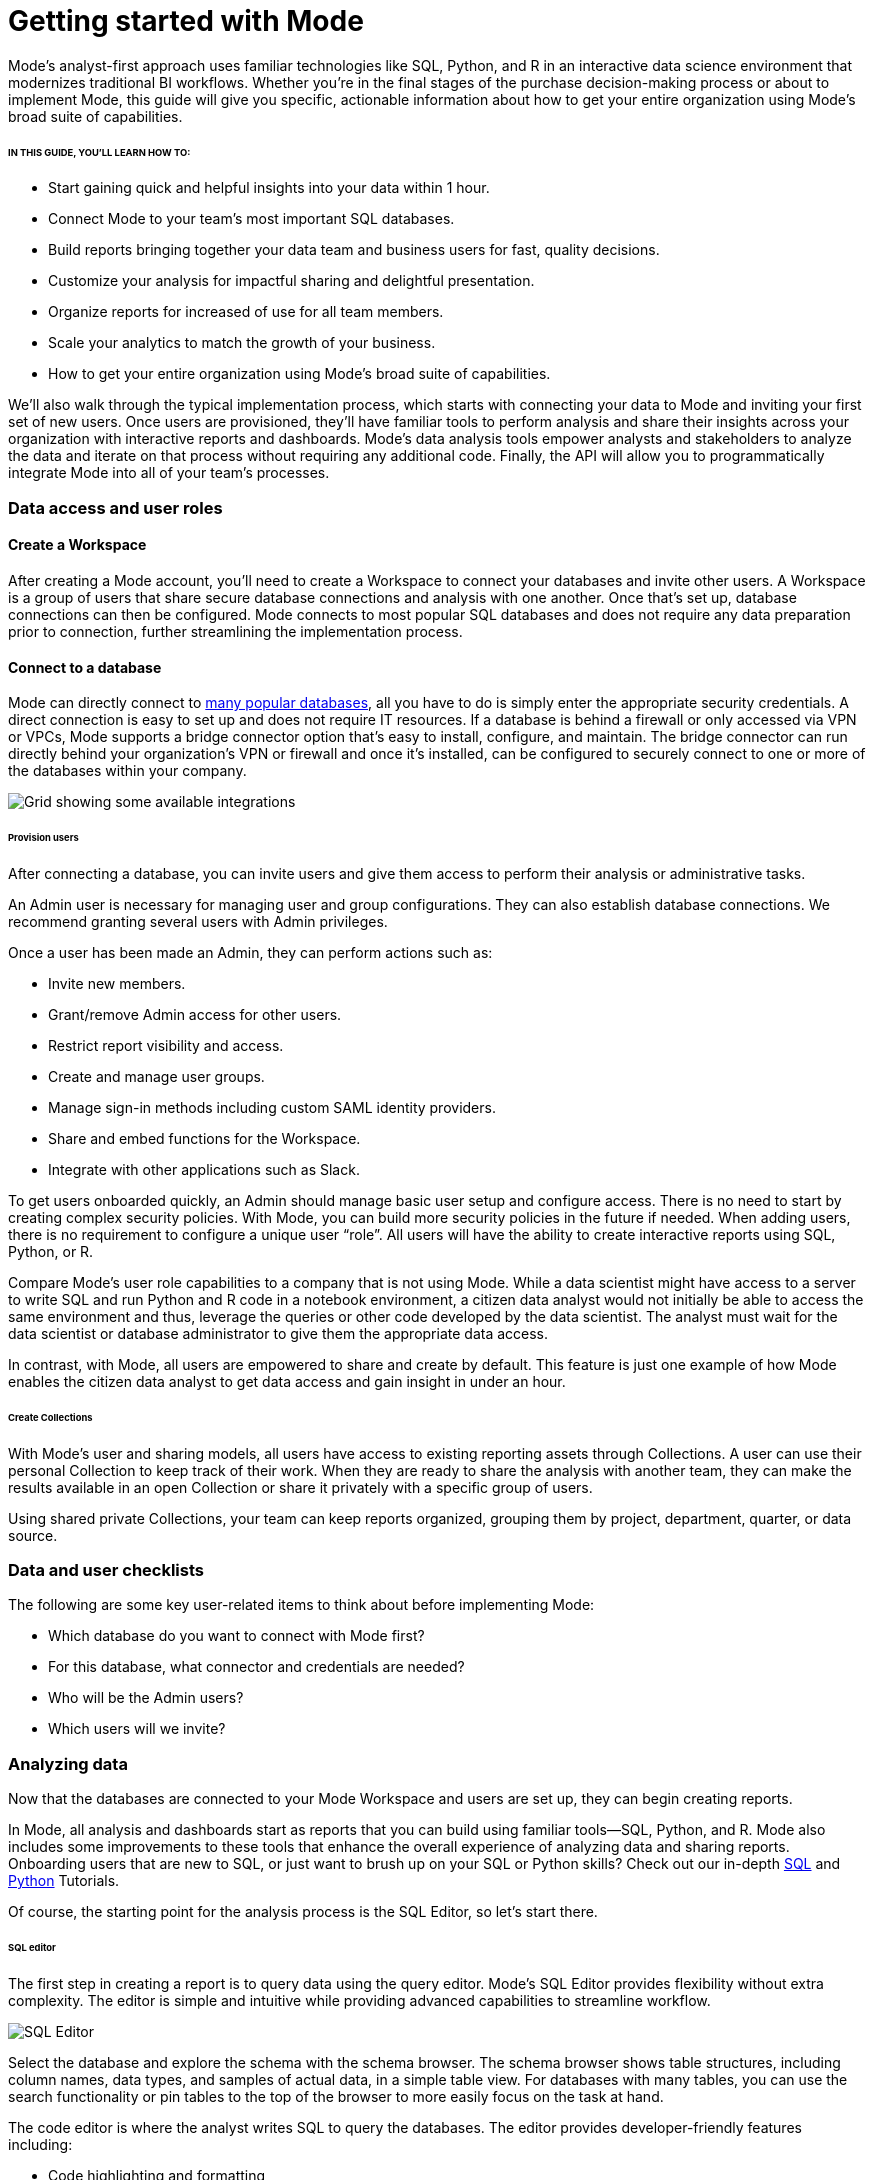 = Getting started with Mode
:categories: ["Get started"]
:categories_weight: 2
:date: 2021-04-05
:description: A guide on getting started with Mode
:ogdescription: First steps with Mode
:path: /articles/getting-started-with-mode
:brand: Mode

{brand}'s analyst-first approach uses familiar technologies like SQL, Python, and R in an interactive data science environment that modernizes traditional BI workflows.
Whether you're in the final stages of the purchase decision-making process or about to implement {brand}, this guide will give you specific, actionable information about how to get your entire organization using {brand}'s broad suite of capabilities.

====== IN THIS GUIDE, YOU'LL LEARN HOW TO:

* Start gaining quick and helpful insights into your data within 1 hour.
* Connect {brand} to your team's most important SQL databases.
* Build reports bringing together your data team and business users for fast, quality decisions.
* Customize your analysis for impactful sharing and delightful presentation.
* Organize reports for increased of use for all team members.
* Scale your analytics to match the growth of your business.
* How to get your entire organization using {brand}'s broad suite of capabilities.

We'll also walk through the typical implementation process, which starts with connecting your data to {brand} and inviting your first set of new users.
Once users are provisioned, they'll have familiar tools to perform analysis and share their insights across your organization with interactive reports and dashboards.
{brand}'s data analysis tools empower analysts and stakeholders to analyze the data and iterate on that process without requiring any additional code.
Finally, the API will allow you to programmatically integrate {brand} into all of your team's processes.

=== Data access and user roles

==== Create a Workspace

After creating a {brand} account, you'll need to create a Workspace to connect your databases and invite other users.
A Workspace is a group of users that share secure database connections and analysis with one another.
Once that's set up, database connections can then be configured.
{brand} connects to most popular SQL databases and does not require any data preparation prior to connection, further streamlining the implementation process.

==== Connect to a database

{brand} can directly connect to link:https://mode.com/data-sources/[many popular databases], all you have to do is simply enter the appropriate security credentials.
A direct connection is easy to set up and does not require IT resources.
If a database is behind a firewall or only accessed via VPN or VPCs, {brand} supports a bridge connector option that's easy to install, configure, and maintain.
The bridge connector can run directly behind your organization's VPN or firewall and once it's installed, can be configured to securely connect to one or more of the databases within your company.

image::integrations.png[Grid showing some available integrations]

[discrete]
====== Provision users

After connecting a database, you can invite users and give them access to perform their analysis or administrative tasks.

An Admin user is necessary for managing user and group configurations.
They can also establish database connections.
We recommend granting several users with Admin privileges.

Once a user has been made an Admin, they can perform actions such as:

* Invite new members.
* Grant/remove Admin access for other users.
* Restrict report visibility and access.
* Create and manage user groups.
* Manage sign-in methods including custom SAML identity providers.
* Share and embed functions for the Workspace.
* Integrate with other applications such as Slack.

To get users onboarded quickly, an Admin should manage basic user setup and configure access.
There is no need to start by creating complex security policies.
With {brand}, you can build more security policies in the future if needed.
When adding users, there is no requirement to configure a unique user "`role`". All users will have the ability to create interactive reports using SQL, Python, or R.

Compare {brand}'s user role capabilities to a company that is not using {brand}.
While a data scientist might have access to a server to write SQL and run Python and R code in a notebook environment, a citizen data analyst would not initially be able to access the same environment and thus, leverage the queries or other code developed by the data scientist.
The analyst must wait for the data scientist or database administrator to give them the appropriate data access.

In contrast, with {brand}, all users are empowered to share and create by default.
This feature is just one example of how {brand} enables the citizen data analyst to get data access and gain insight in under an hour.

[discrete]
====== Create Collections

With {brand}'s user and sharing models, all users have access to existing reporting assets through Collections.
A user can use their personal Collection to keep track of their work.
When they are ready to share the analysis with another team, they can make the results available in an open Collection or share it privately with a specific group of users.

Using shared private Collections, your team can keep reports organized, grouping them by project, department, quarter, or data source.

=== Data and user checklists

The following are some key user-related items to think about before implementing {brand}:

* Which database do you want to connect with {brand} first?
* For this database, what connector and credentials are needed?
* Who will be the Admin users?
* Which users will we invite?

=== Analyzing data

Now that the databases are connected to your {brand} Workspace and users are set up, they can begin creating reports.

In {brand}, all analysis and dashboards start as reports that you can build using familiar tools--SQL, Python, and R.
{brand} also includes some improvements to these tools that enhance the overall experience of analyzing data and sharing reports.
Onboarding users that are new to SQL, or just want to brush up on your SQL or Python skills?
Check out our in-depth link:https://mode.com/sql-tutorial/[SQL] and https://mode.com/python-tutorial/[Python] Tutorials.

Of course, the starting point for the analysis process is the SQL Editor, so let's start there.

[discrete]
====== SQL editor

The first step in creating a report is to query data using the query editor.
{brand}'s SQL Editor provides flexibility without extra complexity.
The editor is simple and intuitive while providing advanced capabilities to streamline workflow.

image::screenshot-sql-editor.png[SQL Editor]

Select the database and explore the schema with the schema browser.
The schema browser shows table structures, including column names, data types, and samples of actual data, in a simple table view.
For databases with many tables, you can use the search functionality or pin tables to the top of the browser to more easily focus on the task at hand.

The code editor is where the analyst writes SQL to query the databases.
The editor provides developer-friendly features including:

* Code highlighting and formatting
* Keyboard shortcuts
* Context aware auto-complete
* Query history

=== Time-saving shortcuts for your queries

==== Definitions

To save time, you can templatize your SQL queries with shared Definitions.
These are custom SELECT statements that can be referenced in any SQL query.
These definitions allow users to write business logic in one place and share it across multiple reports and users--simplifying complex queries, reducing repetitive tasks, and ensuring consistency.

==== Liquid template language

Liquid template language is available in all SQL queries and allows additional flexibility on top of existing SQL queries.
With the template language, analysts can augment SQL with loops, if/then statements, and variables.
These simple template constructs can simplify many tasks that are difficult to do within base SQL.

==== Parameters

Parameters let report developers make minor changes to their SQL syntax that give end users more flexibility when running their reports.
Parameters allow report viewers to alter their reports without writing the underlying SQL code or asking report developers to modify the original query.
Since parameters also use a Liquid template language, report developers can quickly use these template helpers.

==== Helix data engine

Behind the scenes, {brand}'s in-memory data engine, Helix, powers the data analysis process.
Instead of doing last-mile aggregations and pivots in queries to fit the results in memory, Helix lets analysts do the calculations on the fly using Calculated Fields directly in the report - reducing work and saving time.
Because Helix works with large datasets, analysts can get insights on large datasets in less than an hour.
There is no configuration or tuning needed for Helix.
You will have this feature available upon implementation.

{brand}'s SQL Editor is a powerful enabler for all users in your company.
It is easy to use because it leverages basic SQL to get started but offers features that can accelerate the work of your entire team.

=== Visualizations

After an analyst creates a SQL query to retrieve data from the database, they have several options to further analyze and share the resulting dataset through visualizations.
The simplest approaches are to display the data in a table, export to CSV, or copy to the clipboard.
These static export options are useful for quick analysis.
{brand}, however, provides a much richer toolset for analyzing and sharing data with others through pivot tables and charting capabilities.

[discrete]
====== Tables

The simplest visualization is a table view of the data.
In the table view, you can identify the dimensions and measures for your reports as well as the end-user filters.
You can also control the format of your data so that, for example, the currency, date, and percentage columns are readable and understandable.

[discrete]
====== Chart visualizations

Chart visualization options include bar, line, scatter, area, and pie charts.
These chart types let end-users increase or decrease the granularity of the report, and are simple to construct using the {brand} interface.
For example, you can explore a sales report and look at the data on a daily, monthly, or annual basis by adjusting the granularity.
If there is an interesting observation, you can drill down into the weekly or daily data to view the underlying data table supporting the report.
Users can also use parameters and filters to modify the underlying datasets without actually touching any code.
These features allow the end user to explore the data on their own without the traditional back and forth of updating and refining SQL queries.
This lets citizen data analysts and business stakeholders explore the data and build insights in under an hour.

[discrete]
====== Custom visualizations

With {brand}, you can create your own custom visualizations as well.
One of the primary ways of doing so is by leveraging the R and Python visualization libraries through the notebook environments.
We will discuss notebooks in the next section.

=== Notebooks

So far, we've covered the SQL Editor and visualization tools which are good for day-to-day analysis.
Most companies, however, need an environment where users can execute their own Python or R scripts against the data in order to perform further visualizations.
Your users can use {brand}'s SQL Editor and visualization tools for day-to-day analysis.

{brand} uses industry standard Python and R in a notebook environment to enable rapid code iteration for data manipulation, statistical analysis, and advanced visualization.
An analyst can perform analysis in a notebook that might be difficult (or impossible) to do in SQL.

{brand}'s Notebook has specific advantages including its ease of setup, centralization of environments, and simplified administration due to the inclusion of a variety of pre-loaded Python and R libraries.
Since this environment is very similar to existing notebook environments, the learning curve should be minimal.

image::screenshot-python-notebook.png[Python Notebook]

After a query has been created using the SQL Editor, a user can add a new notebook to their report and access the results of all queries.
Each query's result is available in the native Pandas DataFrame or R Data Frame.

No additional manipulation is necessary.
Because queries across multiple databases are made available in the notebook, it can be used to merge data that can not be easily joined with a standard SQL query.
The analyst can then use the full suite of data science tools in Python or R to clean, analyze, and visualize the data.

Out of the box, {brand} includes many of the most popular libraries for R and Python, but if you need to install additional libraries, you can use pip install for Python or install.packages() with R.

Combined, the SQL Editor, visualization features, and Notebook environments in {brand} enable users to create quick, flexible, and shareable analysis.
Together, they provide a powerful but easy-to-learn workflow where code-first analysts and code-free end users can work together to turn raw data into real-time decision-making.

=== Analyzing data checklist

Here are some items to consider for analyzing your data:

* Which data analysis problems do you want to solve first?
* What are the most difficult data analysis challenges you have today?
* Are there visualizations you haven't been able to develop with existing tools?
* Do you have data sets that are currently too large or difficult to manage?
* Are there existing notebook environments that you can consolidate and streamline with {brand}?

=== Building and sharing a report

Now that we have gone through {brand}'s core concepts, we can walk through how to turn your analysis into a robust, meaningful report that can be shared across the company.

The first step in this process is to retrieve data using the SQL Editor.
In many cases, an analyst or data scientist will then need to further refine or analyze the data using the Python or R notebook environment.
{brand} supports adding any of the output visualizations from the notebook into the final report as well.

Once the data retrieval is complete, the various visualizations, tables and insights need to be packaged together into an interactive, customized report that answers the business questions.
{brand}'s Report Builder provides a simple interface for dragging and dropping the components.
Each component can be placed and adjusted anywhere in the report view.
In addition, there is an option to insert text boxes to clarify the reports or highlight specific observations.

Finally, reports have multiple themes for customizing colors, fonts and styles.
A company can also build custom themes for consistency with brand standards, or to embed within other applications.
The end result is that an analyst has flexibility to present their findings using multiple configurable visual elements.

Reports also support parameters and filters so that report users can adjust their data view without changing code.
A parameter is an interactive report field where the report viewer can make selections that dynamically modify the underlying SQL query.
When a user changes a parameter, the report needs to be executed to see the new results.
On the other hand, a filter modifies the display of built-in charts and visualizations without re-running the query.

Analysts and users can also take existing reports on separate paths of analysis called Explorations where deeper exploratory interactions and modifications do not impact the original report.
Explorations are also based on the same datasets as the original report.
Changes to the report's datasets are also reflected in the Explorations datasets.
Explorations can be saved and shared with other users.

{brand}'s reporting capabilities are robust and support flexible layouts.
If users choose, they can use the HTML Editor to modify the underlying HTML and the CSS for report layout.
By editing the report HTML, you can create your own visualizations using libraries like D3.js or {brand}'s own JavaScript library, alamode.js.
As analysts start to create more complex visualizations, they can use Python, R, or JavaScript to build sophisticated charts.
{brand} provides the tools you need to develop simple charts, complex visualizations, and advanced, exploratory analytics.

Now that the report is created, it can be shared in multiple ways.

* Shared via an email to other members of the Workspace.
The email can include a preview of the report, HTML table summary, report links, CSV, or PDF output.
* If {brand} is connected to the team's Slack channel, then {brand} can publish a report to the desired Slack channel.
* All reports can be shared as a report link, which will show the view from the last time it was run, or a run link, which can be used to show a view of the report at the time it was generated.

In cases where your team wishes to run a report on a scheduled basis, {brand} can automate the process of both running and delivering that report on a schedule for you.
This ensures that up-to-date analysis is reliably delivered to the exact users who need it.

These sharing options are useful, but as the company's adoption of {brand} increases, users will want to organize and categorize their reports using Collections.
Within a Collection, there are options to control membership as well as duplicate, star, or archive specific reports.
Easy sharing of reports allows analysts to leverage analysis across the team.
In under an hour, an analyst can use an existing report as a basis for developing a new report that highlights business insight.

In some cases, reports might be useful for sharing outside of the company.
{brand} can embed reports in an internal website or on the Internet.
Embedded analytics is a way to include {brand} reports within existing sites, portals, or applications.
A White-Label Embed (WLE) is used to share reports to users not logged in to {brand}.
With a WLE, authentication is handled external to {brand} with customized look-and-feel and interactivity.
The WLE can also restrict the user's ability to see the underlying data - avoiding unintentional leakage of sensitive data.

image::screenshot-wle.png[White label embed]

=== Building and sharing report checklist

Items to consider when planning your company's reporting strategy:

* What are the most important reports to develop?
* Who will these reports be shared with?
* Does there need to be a custom theme developed for internal or external sharing?
* Will reports need to be embedded and shared with external partners?
* What is the primary manner reports will be shared?

=== Advanced topics

Building a data-driven culture means that data is a part of all your company's processes.
{brand} provides several options for more deeply integrating data into the company's workflows.
Webhooks are used to notify other applications when events happen within the {brand} environment.
Webhooks are frequently used for:

* Triggering other applications through tools like Zapier.
* Alerting users when {brand} report runs are completed.
* Enhanced logging of activity within {brand}.
* Alerting administrators when users join or leave the Workspace.

{brand} can also sync into a Github repository.
The Github integration synchronizes common definitions, reports, or themes to all {brand} users in the Workspace.

The activities discussed in previous sections are available to all {brand} users and accessed via the {brand} UI.
In many cases, your company may also wish to access the {brand} functionality via an API.
A link:https://mode.com/developer/api-reference/introduction/[full discussion of the API] is outside of the scope of this document, but here are a list of some of the frequently accessed functions:

* User and Collection membership, management, and Workspace.
* Granting database permissions.
* Listing, deleting, archiving, or updating reports.
* Managing, updating, or retrieving information about an SQL query.
* Managing, updating, or retrieving information about report filters.
* Exporting results via JSON, CSV, or PDF.
* Managing report schedules and subscriptions.

=== Advanced topic checklist

Which of the following functionality will be used:

* Are there any Webhooks to implement?
* Will {brand} sync with Github?
* Which API options will the team use first?
* Are there any playbook items that we want to adapt to our needs?

=== Conclusion

{brand} is a modern, powerful, and flexible data analytics platform that is easy to set up in a short time frame.
It uses familiar SQL, Python, and R languages so analysts can get up and running quickly, often with an hour for time-to-decision.
With {brand}, analysts can build interactive reports and dashboards that save time, align the company around common metrics, increase collaboration, and accelerate the speed to developing data insights.
This guide provides guidelines that can help you implement {brand} within your team so that you can get up and running quickly and also provide a robust platform that will support the company's growth over time.
Use the checklist and ideas presented here to prepare for your implementation.
